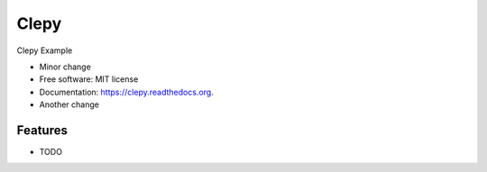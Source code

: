 ===============================
Clepy
===============================

.. image:: https://img.shields.io/travis/tylerdave/clepy.svg
        :target: https://travis-ci.org/tylerdave/clepy

.. image:: https://img.shields.io/pypi/v/clepy.svg
        :target: https://pypi.python.org/pypi/clepy


Clepy Example

* Minor change
* Free software: MIT license
* Documentation: https://clepy.readthedocs.org.
* Another change

Features
--------

* TODO
